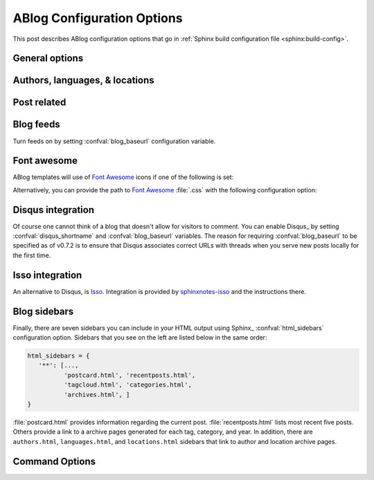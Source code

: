 .. _config:

ABlog Configuration Options
===========================

.. post:: May 10, 2014
   :tags: config
   :author: Ahmet
   :category: Manual
   :location: Pittsburgh


This post describes ABlog configuration options that go in :ref:`Sphinx build configuration file <sphinx:build-config>`.

General options
---------------

.. confval:: blog_path

   A path relative to the configuration directory for blog archive pages.
   Default is ``'blog'``.

.. confval:: blog_title

   The “title” for the blog, used in acthive pages.  Default is ``'Blog'``.

.. confval:: blog_baseurl

   Base URL for the website, required for generating feeds.

.. confval:: blog_archive_titles

   Choose to archive only post titles in collection pages, default is ``False``.

Authors, languages, & locations
-------------------------------

.. confval:: blog_authors

   A dictionary of author names mapping to author full display names and links.
   Dictionary keys are what should be used in ``post`` directive to refer to the author.
   Default is ``{}``.
   Example::

     blog_authors = {
         'Ahmet': ('Ahmet Bakan', 'http://ahmetbakan.com'),
         'Durden': ('Tyler Durden',
                    'https://en.wikipedia.org/wiki/Tyler_Durden'),
     }

.. confval:: blog_languages

   A dictionary of language code names mapping to full display names and links of these languages.
   Similar to :confval:`blog_authors`, dictionary keys should be used in ``post`` directive to refer to the locations.
   Default is ``{}``.
   Example::

     blog_languages = {
         'en': ('English', None),
     }

.. confval:: blog_locations

   A dictionary of location names mapping to full display names and links of these locations.
   Similar to :confval:`blog_authors`, dictionary keys should be used in ``post`` directive to refer to the locations.
   Default is ``{}``.

.. confval:: blog_default_author

   Name of the default author defined in :confval:`blog_authors`.
   Default is ``None``.

.. confval:: blog_default_language

   Code name of the default language defined in :confval:`blog_languages`.
   Default is ``None``.

.. confval:: blog_default_location

   Name of the default location defined in :confval:`blog_locations`.
   Default is ``None``.

.. update:: Sep 15, 2014

   Added :confval:`blog_languages` and :confval:`blog_default_language` configuration variables.

Post related
------------

.. confval:: post_date_format

   Date display format (default is ``'%b %d, %Y'``) for published posts that goes as input to :meth:`datetime.date.strftime`.

.. confval:: post_auto_excerpt

   Number of paragraphs (default is ``1``) that will be displayed as an excerpt from the post.
   Setting this ``0`` will result in displaying no post excerpt in archive pages.
   This option can be set on a per post basis using :rst:dir:`post` directive option ``excerpt``.

   See :ref:`post-excerpts-and-images` for a more detailed discussion.

.. confval:: post_auto_image

   Index of the image that will be displayed in the excerpt of the post.
   Default is ``0``, meaning no image.
   Setting this to ``1`` will include the first image, when available, to the excerpt.
   This option can be set on a per post basis using :rst:dir:`post` directive option ``image``.

.. confval:: post_redirect_refresh

   Number of seconds (default is ``5``) that a redirect page waits before refreshing the page to redirect to the post.

.. confval:: post_always_section

   When ``True``, post title and excerpt is always taken from the section that contains the :rst:dir:`post` directive, instead of the document.
   This is the behavior when :rst:dir:`post` is used multiple times in a document.
   Default is ``False``.

Blog feeds
----------

Turn feeds on by setting :confval:`blog_baseurl` configuration variable.

.. confval:: blog_feed_archives

   Choose to create feeds per author, location, tag, category, and year, default is ``False``.

.. confval:: blog_feed_fulltext

   Choose to display full text in blog feeds, default is ``False``.

.. confval:: blog_feed_subtitle

   Blog feed subtitle, default is ``None``.

.. confval:: blog_feed_titles

   Choose to feed only post titles, default is ``False``.

.. confval:: blog_feed_templates

   A dictionary of feed filename roots mapping to nested dictionaries of feed entry
   elements, ``title``, ``summary``, and/or ``content``, and a `Jinja2`_ template which will be
   used to render the value used for that element in that feed.  Templates are rendered
   with the the following context:
   - ``feed_length``
   - ``feed_fulltext``
   - ``feed_posts``
   - ``pagename``
   - ``feed_title``
   - ``feed_url``
   - ``feed``
   - ``post``
   - ``post_url``
   - ``content``
   - ``feed_entry``
   - ``title``
   - ``summary``
   - ``blog``
   - ``url``
   - ``app``
   Default is: ``{"atom": {}}``
   Example to add an additional feed for posting to social media::

      blog_feed_templates = {
            # Use defaults, no templates
            "atom": {},
            # Create content text suitable posting to social media
            "social": {
               # Format tags as hashtags and append to the content
               "content": "{{ title }}{% for tag in post.tags %}"
               " #{{ tag.name|trim()|replace(' ', '') }}"
               "{% endfor %}",
            },
      }

.. confval:: blog_feed_length

   Specify number of recent posts to include in feeds, default is ``None`` for all posts.

.. update:: Aug 24, 2014

   Added :confval:`blog_feed_archives`, :confval:`blog_feed_fulltext`, :confval:`blog_feed_subtitle`, and :confval:`post_always_section` options.

.. update:: Nov 27, 2014

   Added :confval:`blog_feed_titles`, :confval:`blog_feed_length`, and :confval:`blog_archive_titles` options.

.. update:: Mar 20, 2021

   Added :confval:`blog_feed_templates` option.

.. _fa:
.. _Jinja2: https://jinja.palletsprojects.com/

Font awesome
------------

ABlog templates will use of `Font Awesome`_ icons if one of the following is set:

.. _Font Awesome: https://fontawesome.io/

.. confval:: fontawesome_link_cdn

   URL to `Font Awesome`_ :file:`.css` hosted at `Bootstrap CDN`_ or anywhere else.
   Default: ``None``

   .. _Bootstrap CDN: https://www.bootstrapcdn.com/fontawesome/

.. update:: Jul 29, 2015

   :confval:`fontawesome_link_cdn` was a *boolean* option, and now became a *string* to enable using desired version of `Font Awesome`_.
   To get the old behavior, use ``‘https://netdna.bootstrapcdn.com/font-awesome/4.0.3/css/font-awesome.min.css'``.

.. confval:: fontawesome_included

   Sphinx_ theme already links to `Font Awesome`_.
   Default: ``False``

Alternatively, you can provide the path to `Font Awesome`_ :file:`.css` with the following configuration option:

.. confval:: fontawesome_css_file

   Path to `Font Awesome`_ :file:`.css` (default is ``None``) that will be linked to in HTML output by ABlog.

.. _disqus-integration:

Disqus integration
------------------

Of course one cannot think of a blog that doesn't allow for visitors to comment.
You can enable Disqus_ by setting :confval:`disqus_shortname` and :confval:`blog_baseurl` variables.
The reason for requiring :confval:`blog_baseurl` to be specified as of v0.7.2 is to ensure that Disqus associates correct URLs with threads when you serve new posts locally for the first time.

.. confval:: disqus_shortname

   Disqus_ short name for the website.

.. confval:: disqus_pages

   Choose to disqus pages that are not posts, default is ``False``.

.. confval:: disqus_drafts

   Choose to disqus posts that are drafts (without a published date), default is ``False``.

Isso integration
----------------

An alternative to Disqus, is `Isso <https://posativ.org/isso/>`__.
Integration is provided by `sphinxnotes-isso`_ and the instructions there. 

.. _sphinxnotes-isso: https://sphinx-notes.github.io/isso/

.. _sidebars:

Blog sidebars
-------------

Finally, there are seven sidebars you can include in your HTML output using Sphinx_ :confval:`html_sidebars` configuration option.
Sidebars that you see on the left are listed below in the same order:

.. code-block:: python

   html_sidebars = {
      '**': [...,
             'postcard.html', 'recentposts.html',
             'tagcloud.html', 'categories.html',
             'archives.html', ]
   }


:file:`postcard.html` provides information regarding the current post.
:file:`recentposts.html` lists most recent five posts.
Others provide a link to a archive pages generated for each tag, category, and year.
In addition, there are ``authors.html``, ``languages.html``, and ``locations.html`` sidebars that link to author and location archive pages.

Command Options
---------------

.. update:: Apr 7, 2015

   Added :ref:`commands` options.

.. confval:: ablog_website

   Directory name for build output files. Default is ``_website``.

.. confval:: ablog_doctrees

   Directory name for build cache files. Default is ``.doctrees``.

.. confval:: ablog_builder

   HTML builder, default is ``dirhtml``. Build HTML pages, but with a single directory per document.
   Makes for prettier URLs (no .html) if served from a webserver. Alternative is ``html`` to build one HTML file per document.

.. confval:: github_pages

   GitHub user name used by ``ablog deploy`` command.
   See :ref:`deploy` and :ref:`deploy-to-github-pages` for more information.
